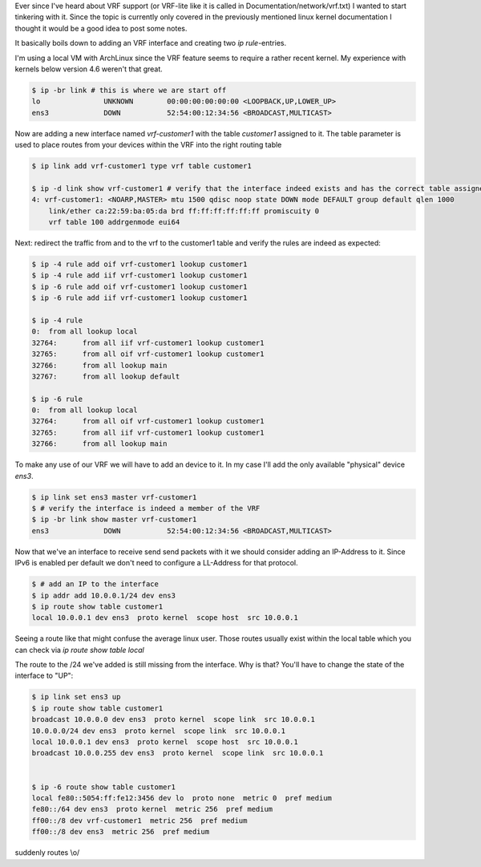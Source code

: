 .. title: Using VRFs with linux
.. slug: linux-ip-vrf
.. date: 2016-06-14 17:00:00 UTC
.. tags: linux, routing, vrf, iproute2
.. category: linux
.. link:
.. description: Using vrf interfaces to seperate routing on a linux server
.. type: text

Ever since I've heard about VRF support (or VRF-lite like it is called in Documentation/network/vrf.txt) I wanted to start tinkering with it.
Since the topic is currently only covered in the previously mentioned linux kernel documentation I thought it would be a good idea to post some notes.


It basically boils down to adding an VRF interface and creating two `ip rule`-entries.

I'm using a local VM with ArchLinux since the VRF feature seems to require a rather recent kernel. My experience with kernels below version 4.6 weren't that great.


.. code:: shell

    $ ip -br link # this is where we are start off
    lo               UNKNOWN        00:00:00:00:00:00 <LOOPBACK,UP,LOWER_UP>
    ens3             DOWN           52:54:00:12:34:56 <BROADCAST,MULTICAST>


Now are adding a new interface named `vrf-customer1` with the table `customer1` assigned to it.
The table parameter is used to place routes from your devices within the VRF into the right routing table


.. code:: shell

    $ ip link add vrf-customer1 type vrf table customer1

    $ ip -d link show vrf-customer1 # verify that the interface indeed exists and has the correct table assigned to it
    4: vrf-customer1: <NOARP,MASTER> mtu 1500 qdisc noop state DOWN mode DEFAULT group default qlen 1000
        link/ether ca:22:59:ba:05:da brd ff:ff:ff:ff:ff:ff promiscuity 0
        vrf table 100 addrgenmode eui64

Next: redirect the traffic from and to the vrf to the customer1 table and verify the rules are indeed as expected:

.. code:: shell

    $ ip -4 rule add oif vrf-customer1 lookup customer1
    $ ip -4 rule add iif vrf-customer1 lookup customer1
    $ ip -6 rule add oif vrf-customer1 lookup customer1
    $ ip -6 rule add iif vrf-customer1 lookup customer1

    $ ip -4 rule
    0:	from all lookup local
    32764:	from all iif vrf-customer1 lookup customer1
    32765:	from all oif vrf-customer1 lookup customer1
    32766:	from all lookup main
    32767:	from all lookup default

    $ ip -6 rule
    0:	from all lookup local
    32764:	from all oif vrf-customer1 lookup customer1
    32765:	from all iif vrf-customer1 lookup customer1
    32766:	from all lookup main

To make any use of our VRF we will have to add an device to it. In my case I'll add the only available "physical" device `ens3`.

.. code:: shell

    $ ip link set ens3 master vrf-customer1
    $ # verify the interface is indeed a member of the VRF
    $ ip -br link show master vrf-customer1
    ens3             DOWN           52:54:00:12:34:56 <BROADCAST,MULTICAST>

Now that we've an interface to receive send send packets with it we should consider adding an IP-Address to it. Since IPv6 is enabled per default we don't need to configure a LL-Address for that protocol.


.. code:: shell

    $ # add an IP to the interface
    $ ip addr add 10.0.0.1/24 dev ens3
    $ ip route show table customer1
    local 10.0.0.1 dev ens3  proto kernel  scope host  src 10.0.0.1

Seeing a route like that might confuse the average linux user. Those routes usually exist within the local table which you can check via `ip route show table local`

The route to the /24 we've added is still missing from the interface. Why is that?
You'll have to change the state of the interface to "UP":

.. code:: shell

    $ ip link set ens3 up
    $ ip route show table customer1
    broadcast 10.0.0.0 dev ens3  proto kernel  scope link  src 10.0.0.1
    10.0.0.0/24 dev ens3  proto kernel  scope link  src 10.0.0.1
    local 10.0.0.1 dev ens3  proto kernel  scope host  src 10.0.0.1
    broadcast 10.0.0.255 dev ens3  proto kernel  scope link  src 10.0.0.1


    $ ip -6 route show table customer1
    local fe80::5054:ff:fe12:3456 dev lo  proto none  metric 0  pref medium
    fe80::/64 dev ens3  proto kernel  metric 256  pref medium
    ff00::/8 dev vrf-customer1  metric 256  pref medium
    ff00::/8 dev ens3  metric 256  pref medium


suddenly routes \\o/
